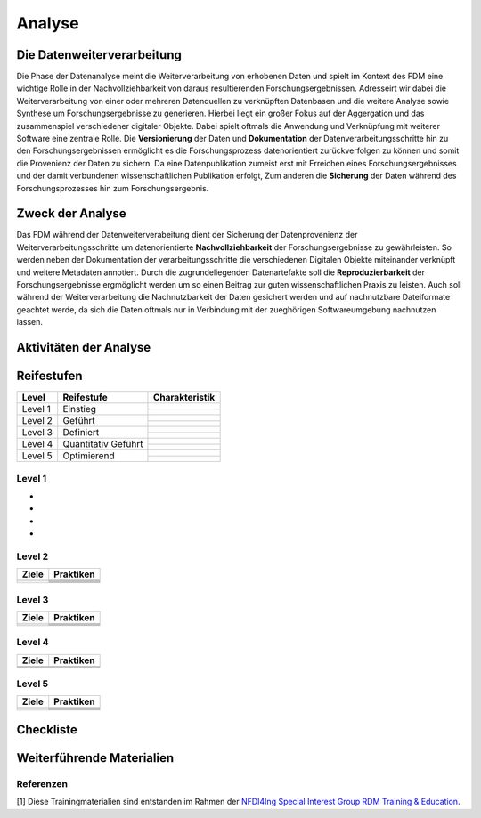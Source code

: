 .. _Analyse:


#########
Analyse
#########


*************************
Die Datenweiterverarbeitung
*************************
Die Phase der Datenanalyse meint die Weiterverarbeitung von erhobenen Daten und spielt im Kontext des FDM eine wichtige Rolle in der Nachvollziehbarkeit von daraus resultierenden Forschungsergebnissen. Adresseirt wir dabei die Weiterverarbeitung von einer oder mehreren Datenquellen zu verknüpften Datenbasen und die weitere Analyse sowie Synthese um Forschungsergebnisse zu generieren. Hierbei liegt ein großer Fokus auf der Aggergation und das zusammenspiel verschiedener digitaler Objekte. Dabei spielt oftmals die Anwendung und Verknüpfung mit weiterer Software eine zentrale Rolle. Die **Versionierung** der Daten und **Dokumentation** der Datenverarbeitungsschritte hin zu den Forschungsergebnissen ermöglicht es die Forschungsprozess datenorientiert zurückverfolgen zu können und somit die Provenienz der Daten zu sichern. Da eine Datenpublikation zumeist erst mit Erreichen eines Forschungsergebnisses und der damit verbundenen wissenschaftlichen Publikation erfolgt,  
Zum anderen die **Sicherung** der Daten während des Forschungsprozesses hin zum Forschungsergebnis. 

*************************
Zweck der Analyse
*************************
Das FDM während der Datenweiterverabeitung dient der Sicherung der Datenprovenienz der Weiterverarbeitungsschritte um datenorientierte **Nachvollziehbarkeit** der Forschungsergebnisse zu gewährleisten. So werden neben der Dokumentation der verarbeitungsschritte die verschiedenen Digitalen Objekte miteinander verknüpft und weitere Metadaten annotiert. Durch die zugrundeliegenden Datenartefakte soll die **Reproduzierbarkeit** der Forschungsergebnisse ergmöglicht werden um so einen Beitrag zur guten wissenschaftlichen Praxis zu leisten. Auch soll während der Weiterverarbeitung die Nachnutzbarkeit der Daten gesichert werden und auf nachnutzbare Dateiformate geachtet werde, da sich die Daten oftmals nur in Verbindung mit der zueghörigen Softwareumgebung nachnutzen lassen.  



*******************************
Aktivitäten der Analyse
*******************************
.. **Trainingsmaterialien:** `Daten analysieren <https://nfdi4ing.pages.rwth-aachen.de/education/education-pages/main/html_slides/startpage.html#/>`_ [1]

************
Reifestufen
************

+-------------------------------------------------------+----------------------------------------------------------+---------------------------------------------------------+
| Level                                                 | Reifestufe                                               | Charakteristik                                          |
+=======================================================+==========================================================+=========================================================+
| Level 1                                               | Einstieg                                                 |                                                         |
|                                                       |                                                          |                                                         |
|                                                       |                                                          |                                                         |
|                                                       |                                                          +---------------------------------------------------------+
|                                                       |                                                          |                                                         |
+-------------------------------------------------------+----------------------------------------------------------+---------------------------------------------------------+
| Level 2                                               | Geführt                                                  |                                                         |
|                                                       |                                                          |                                                         |
|                                                       |                                                          |                                                         |
|                                                       |                                                          +---------------------------------------------------------+
|                                                       |                                                          |                                                         |
|                                                       |                                                          |                                                         |
|                                                       |                                                          |                                                         |
+-------------------------------------------------------+----------------------------------------------------------+---------------------------------------------------------+
| Level 3                                               | Definiert                                                |                                                         |
|                                                       |                                                          |                                                         |
|                                                       |                                                          |                                                         |
|                                                       |                                                          +---------------------------------------------------------+
|                                                       |                                                          |                                                         |
|                                                       |                                                          |                                                         |
|                                                       |                                                          |                                                         |
+-------------------------------------------------------+----------------------------------------------------------+---------------------------------------------------------+
| Level 4                                               | Quantitativ Geführt                                      |                                                         |
|                                                       |                                                          |                                                         |
|                                                       |                                                          |                                                         |
|                                                       |                                                          +---------------------------------------------------------+
|                                                       |                                                          |                                                         |
|                                                       |                                                          |                                                         |
|                                                       |                                                          |                                                         |
+-------------------------------------------------------+----------------------------------------------------------+---------------------------------------------------------+
| Level 5                                               | Optimierend                                              |                                                         |
|                                                       |                                                          |                                                         |
|                                                       |                                                          |                                                         |
|                                                       |                                                          |                                                         |
|                                                       |                                                          |                                                         |
|                                                       |                                                          +---------------------------------------------------------+
|                                                       |                                                          |                                                         |
|                                                       |                                                          |                                                         |
|                                                       |                                                          |                                                         |
+-------------------------------------------------------+----------------------------------------------------------+---------------------------------------------------------+


=========
Level 1
=========
*
*
*
*

=========
Level 2 
=========

+-------------------------------------------------------+----------------------------------------------------------+
| Ziele                                                 | Praktiken                                                |
+=======================================================+==========================================================+
|                                                       |                                                          |
|                                                       |                                                          |
|                                                       |                                                          |
|                                                       +----------------------------------------------------------+
|                                                       |                                                          |
+-------------------------------------------------------+----------------------------------------------------------+
|                                                       |                                                          |
|                                                       |                                                          |
|                                                       |                                                          |
|                                                       |                                                          |
|                                                       |                                                          |
|                                                       +----------------------------------------------------------+
|                                                       |                                                          |
|                                                       |                                                          |
|                                                       |                                                          |
|                                                       +----------------------------------------------------------+
|                                                       |                                                          |
|                                                       |                                                          |
|                                                       |                                                          |
+-------------------------------------------------------+----------------------------------------------------------+


========
Level 3
========

+-------------------------------------------------------+----------------------------------------------------------+
| Ziele                                                 | Praktiken                                                |
+=======================================================+==========================================================+
|                                                       |                                                          |
|                                                       |                                                          |
|                                                       |                                                          |
|                                                       +----------------------------------------------------------+
|                                                       |                                                          |
|                                                       |                                                          |
|                                                       |                                                          |
+-------------------------------------------------------+----------------------------------------------------------+
|                                                       |                                                          |
|                                                       |                                                          |
|                                                       |                                                          |
|                                                       +----------------------------------------------------------+
|                                                       |                                                          |
|                                                       |                                                          |
|                                                       |                                                          |
|                                                       |                                                          |
|                                                       |                                                          |
+-------------------------------------------------------+----------------------------------------------------------+


=========
Level 4
=========

+-------------------------------------------------------+----------------------------------------------------------+
| Ziele                                                 | Praktiken                                                |
+=======================================================+==========================================================+
|                                                       |                                                          |
|                                                       |                                                          |
|                                                       |                                                          |
|                                                       |                                                          |
|                                                       |                                                          |
+-------------------------------------------------------+----------------------------------------------------------+
|                                                       |                                                          |
|                                                       |                                                          |
|                                                       |                                                          |
|                                                       |                                                          |
|                                                       |                                                          |
|                                                       |                                                          |
|                                                       |                                                          |
|                                                       |                                                          |
|                                                       |                                                          |
|                                                       |                                                          |
|                                                       |                                                          |
+-------------------------------------------------------+----------------------------------------------------------+



=========
Level 5
=========

+-------------------------------------------------------+----------------------------------------------------------+
| Ziele                                                 | Praktiken                                                |
+=======================================================+==========================================================+
|                                                       |                                                          |
|                                                       |                                                          |
|                                                       |                                                          |
|                                                       |                                                          |
|                                                       |                                                          |
|                                                       +----------------------------------------------------------+
|                                                       |                                                          |
|                                                       |                                                          |
|                                                       |                                                          |
+-------------------------------------------------------+----------------------------------------------------------+
|                                                       |                                                          |
|                                                       |                                                          |
|                                                       |                                                          |
|                                                       +----------------------------------------------------------+
|                                                       |                                                          |
|                                                       +----------------------------------------------------------+
|                                                       |                                                          |
|                                                       |                                                          |
|                                                       |                                                          |
+-------------------------------------------------------+----------------------------------------------------------+


*************
Checkliste
*************


***************************
Weiterführende Materialien
***************************
=========
Referenzen
========= 
[1] Diese Trainingmaterialien sind entstanden im Rahmen der `NFDI4Ing Special Interest Group RDM Training & Education <https://nfdi4ing.de/special-interest-groups-sig/training-education/>`_. 


